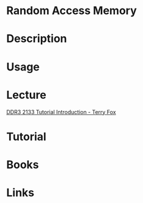 #+TAGS:


* Random Access Memory
* Description
* Usage
* Lecture
[[https://www.youtube.com/watch?v=oGWbdDchOYI][DDR3 2133 Tutorial Introduction - Terry Fox]]
* Tutorial
* Books
* Links
